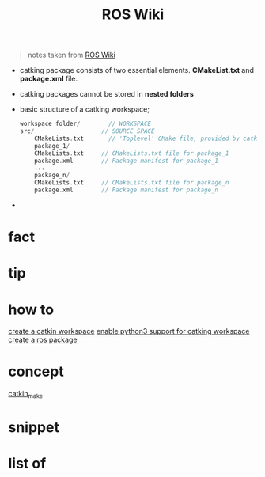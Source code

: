:PROPERTIES:
:ID:       b3ef2f9f-e15d-450f-a84d-0d12365ce0de
:END:
#+title: ROS Wiki
#+filetags: :book:
#+begin_quote
notes taken from [[http://wiki.ros.org/ROS/Tutorials][ROS Wiki]]
#+end_quote

- catking package consists of two essential elements. *CMakeList.txt* and *package.xml* file.
- catking packages cannot be stored in *nested folders*
- basic structure of a catking workspace;
  #+begin_src cpp
  workspace_folder/        // WORKSPACE
  src/                   // SOURCE SPACE
      CMakeLists.txt       // 'Toplevel' CMake file, provided by catkin
      package_1/
      CMakeLists.txt     // CMakeLists.txt file for package_1
      package.xml        // Package manifest for package_1
      ...
      package_n/
      CMakeLists.txt     // CMakeLists.txt file for package_n
      package.xml        // Package manifest for package_n
  #+end_src
-

* fact
:PROPERTIES:
:ID:       3abc6f6a-abad-4013-84d1-77a53db69df9
:END:
* tip
:PROPERTIES:
:ID:       c4474de2-1556-4ca7-b03e-01b716ca98e1
:END:
* how to
:PROPERTIES:
:ID:       f11ab0ca-408e-44fc-af95-47edc89a2391
:END:
[[id:b2e2fcb8-6831-470e-9c80-27a2e339cd66][create a catkin workspace]]
[[id:113ed017-2f14-4cee-bb9b-afc0ea3b2a61][enable python3 support for catking workspace]]
[[id:6e907e60-f43d-41f6-830c-3e3286f68d2e][create a ros package]]
* concept
:PROPERTIES:
:ID:       f94b46a3-dd2c-4e1a-93e4-484cf741ce32
:END:
[[id:aceb29d6-9242-497f-bf88-d34fb8cdb83e][catkin_make]]
* snippet
:PROPERTIES:
:ID:       f6c208f0-ec9d-4cc8-a4c7-7244ff707c91
:END:
* list of
:PROPERTIES:
:ID:       a9e03e46-7219-449c-830c-3e1014881889
:END:
